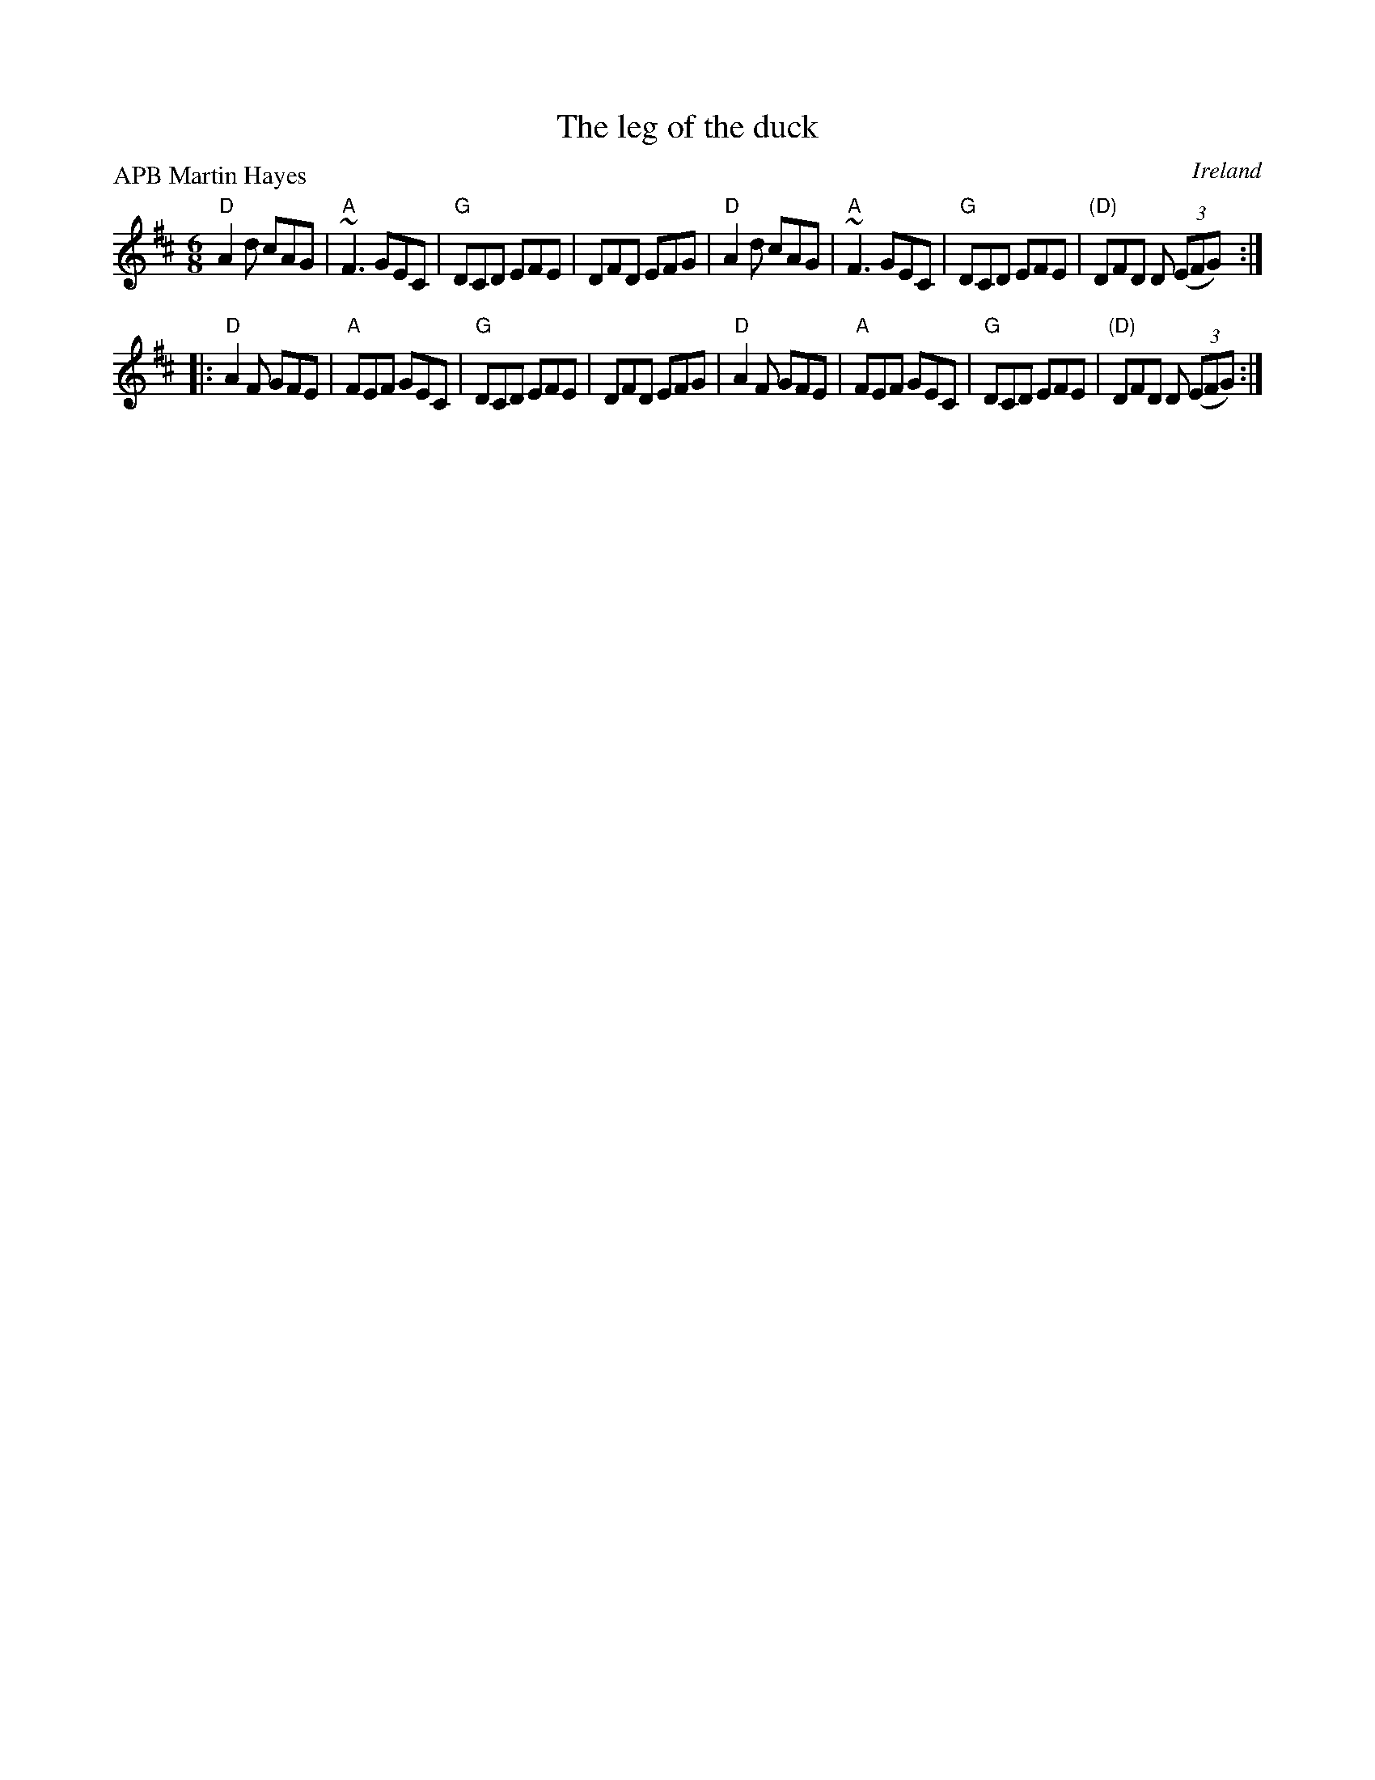 X:724
T:The leg of the duck
R:Jig
O:Ireland
B:Henderson's collection, MacLeod's Collection
P:APB Martin Hayes
S:Martin Hayes Concert- Santa Cruz 1999
Z:Transcription, chords:Mike Long
M:6/8
L:1/8
K:D
"D"A2d cAG|"A"~F3 GEC|"G"DCD EFE|DFD EFG|\
"D"A2d cAG|"A"~F3 GEC|"G"DCD EFE|"(D)"DFD D (3(EFG):|
|:"D"A2F GFE|"A"FEF GEC|"G"DCD EFE|DFD EFG|\
"D"A2F GFE|"A"FEF GEC|"G"DCD EFE|"(D)"DFD D (3(EFG):|
